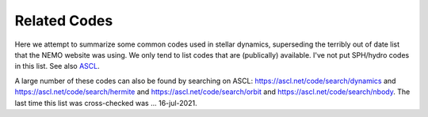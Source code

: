 .. _codes:

Related Codes
=============

Here we attempt to summarize some common  codes used in stellar dynamics, superseding
the terribly out of date list that the NEMO website was using. We only tend to list
codes that are (publically) available.   I've not put SPH/hydro codes in this list.
See also `ASCL <https://ascl.net>`_.

.. todo::   the CODES glossary needs to be annotated and spiced up with links. Where
   a simple ASCL ID  yymm.nnn is given, http://ascl.net/


.. glossary::


  ACS
      another. available in C++ and ruby.
      http://ascl.net/1302.003 	

  agama
      analysis code for galaxy models.  `ASCL 1805.008 <http://ascl.net/1805.008>`_.
      Also usable via :term:`NEMO`

  AMIGA
      Adaptive Mesh Investigations of Galaxy Assembly
      http://ascl.net/1007.006
  
  AMUSE
      Astrophysical Multipurpose Software Environment
      http://ascl.net/1107.007

  arepo
      Cosmological magnetohydrodynamical moving-mesh simulation code
      http://ascl.net/1909.010

  bhint
      High-precision integrator for stellar systems
      https://ascl.net/1206.005
  
  bonsai
      In AMUSE
      http://ascl.net/1212.001
  
  brutus
      See also :term:`AMUSE`

  Catena
      Ensemble of stars orbit integration
      https://ascl.net/1206.008
      

  CGS
      Collisionless Galactic Simulator. 
      Also usable via :term:`NEMO`
      http://ascl.net/1904.003
  
  ChaNGa
      Charm N-body GrAvity solver
      http://ascl.net/1105.005 	

  clustercode
      A python package
  
  DICE
      Disk Initial Conditions Environment
      https://ascl.net/1607.002
   
  Fewbody
      Numerical toolkit for simulating small-N gravitational dynamics
      http://ascl.net/1208.011 	
   
  fractal
      Villumsen

  gadgetX
      Where X=1,2,3,4
      http://ascl.net/0003.001 	

  Gala
      Galactic astronomy and gravitational dynamics
      http://ascl.net/1302.011
  
  galaxy
      Sellwood
      Also usable via :term:`NEMO`  
      http://ascl.net/1904.002
  
  galpy
      Galactic dynamics package (python)
      http://ascl.net/1411.008
  
  GalPot
      Galaxy potential code
      http://ascl.net/1611.006
      
  GANDALF
      Graphical Astrophysics code for N-body Dynamics And Lagrangian Fluids
      http://ascl.net/1602.015
  
  GENGA
      Gravitational ENcounters with Gpu Acceleration
      http://ascl.net/1812.014

  Glnemo2
      Interactive Visualization 3D Program
      http://ascl.net/1110.008

  GraviDy
      Gravitational Dynamics. Also usable via :term:`NEMO`
      http://ascl.net/1902.004 	
  
  gsf
      galactic structure finder
      http://ascl.net/1806.008 	
      
  gyrfalcON
      Dehnen's code. Included in :term:`NEMO`
      http://ascl.net/1402.031 	
  
  hermite
      In AMUSE

  HiGPUs
      Hermite's N-body integrator running on Graphic Processing Units
      https://ascl.net/1207.002
   
  
  HUAYNO
      Hierarchically split-Up AstrophYsical N-body sOlver N-body code. Part of AMUSE
      http://ascl.net/2102.019
  
  Hydra
      A Parallel Adaptive Grid Code
      http://ascl.net/1103.010
  
  hnbody
      also
      http://ascl.net/1201.010

  ICICLE
      Initial Conditions for Isolated CoLlisionless systems      https://ascl.net/1703.012
      http://ascl.net/1703.012
  
  JSPAM
      Interacting galaxies modeller
      http://ascl.net/1511.002
  
  limepy
      Lowered Isothermal Model Explorer in PYthon. https://ascl.net/1710.023

  
  MARTINI
      Mock spatially resolved spectral line observations of simulated galaxies
      Also usable via :term:`NEMO`
      http://ascl.net/1911.005
      
  mcluster
      Make a plummer.
      Also usable via :term:`NEMO`
      http://ascl.net/1107.015
  
  McScatter
      Three-Body Scattering with Stellar Evolution
      http://ascl.net/1201.001
      
  mercury
      In AMUSE A software package for orbital dynamics
      http://ascl.net/1209.010

  MYRIAD
      N-body code for simulations of star clusters
      https://ascl.net/1203.009

  nbodyX
      Where X=0,1,2,3,4,5,6,6++,7
      Also usable via :term:`NEMO`  
      http://ascl.net/1904.027
  
  nbody6tt
      Tidal tensors in N-body simulations
      http://ascl.net/1502.010 	
  
  nbodykit
      Massively parallel, large-scale structure toolkit
      http://ascl.net/1904.027
      
  nbody6xx
      Alias for nbody6++
      Also usable via :term:`NEMO`  
      http://ascl.net/1502.010 	
      
  nemesis
      Another code to document.
      http://ascl.net/1010.004 	
  
  NEMO
      Current version 4 is this version.
      http://ascl.net/1010.051

  NIGO
      Numerical Integrator of Galactic Orbits
      https://ascl.net/1501.002
  
  N-MODY
      A  code for Collisionless N-body Simulations in Modified Newtonian Dynamics
      http://ascl.net/1102.001
      
  octgrav
      in AMUSE
      http://ascl.net/1010.048
  
  PENTACLE
      Large-scale particle simulations code for planet formation
      http://ascl.net/1811.019
      
  petar
      Another code to document.
      http://ascl.net/2007.005 	
  
  plumix
      another
      http://ascl.net/1206.007
  
  pNbody
      A python parallelized N-body reduction toolbox    https://ascl.net/1302.004

  
  pycola
      N-body COLA method code  
      http://ascl.net/1509.007
  
  pyfalcon
      Python interface for :term:`gyrfalcON`  
      http://ascl.net/1403.002
  
  pynbody
      N-Body/SPH analysis for python. https://ascl.net/1305.002
      http://ascl.net/1305.002

  QYMSYM
      A GPU-accelerated hybrid symplectic integrator
      https://ascl.net/1210.028
  
  Raga
      Monte Carlo simulations of gravitational dynamics of non-spherical stellar systems
      http://ascl.net/1411.010

  rebound
      Multi-purpose N-body code for collisional dynamics
      https://ascl.net/1110.016
      Also usable via :term:`NEMO`  

  
  SecularMultiple
      Hierarchical multiple system secular evolution model
      http://ascl.net/1909.003
  
  sidm-nbody
      Monte Carlo N-body Simulation for Self-Interacting Dark Matter
      http://ascl.net/1703.007 	
  
  slimplectic
      Discrete non-conservative numerical integrator
      http://ascl.net/1507.005
  
  smalln
      in AMUSE
      http://ascl.net/1106.012
  
  smile
      orbits?
      http://ascl.net/1308.001
  
  SpaceHub
      High precision few-body and large scale N-body simulations  
      http://ascl.net/2104.025
  
  SpheCow
      Galaxy and dark matter halo dynamical properties
      http://ascl.net/2105.007
  
  Starlab
      https://ascl.net/1010.076
      Also usable via :term:`NEMO`  
      
  Swarm-NG
      Parallel n-body Integrations
      https://ascl.net/1208.012
  
  Torch
      Coupled gas and N-body dynamics simulator
      http://ascl.net/2003.014
  
  TPI
      Test Particle Integrator
      http://ascl.net/1909.004
      
  VINE
      A numerical code for simulating astrophysical systems using particles
      http://ascl.net/1010.058
  
  yt
      A Multi-Code Analysis Toolkit for Astrophysical Simulation Data
      https://ascl.net/1011.022
  
  ZENO
      Barnes version that was derived from NEMO V1.
      https://ascl.net/1102.027
      Also usable via :term:`NEMO`  


A large number of these codes can also be found by searching on ASCL:
https://ascl.net/code/search/dynamics
and
https://ascl.net/code/search/hermite
and
https://ascl.net/code/search/orbit
and
https://ascl.net/code/search/nbody.
The last time this list was cross-checked was ... 16-jul-2021.

